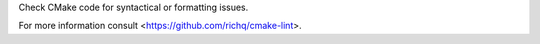 
Check CMake code for syntactical or formatting issues.

For more information consult <https://github.com/richq/cmake-lint>.


